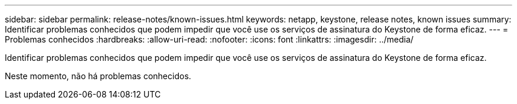 ---
sidebar: sidebar 
permalink: release-notes/known-issues.html 
keywords: netapp, keystone, release notes, known issues 
summary: Identificar problemas conhecidos que podem impedir que você use os serviços de assinatura do Keystone de forma eficaz. 
---
= Problemas conhecidos
:hardbreaks:
:allow-uri-read: 
:nofooter: 
:icons: font
:linkattrs: 
:imagesdir: ../media/


[role="lead"]
Identificar problemas conhecidos que podem impedir que você use os serviços de assinatura do Keystone de forma eficaz.

Neste momento, não há problemas conhecidos.
